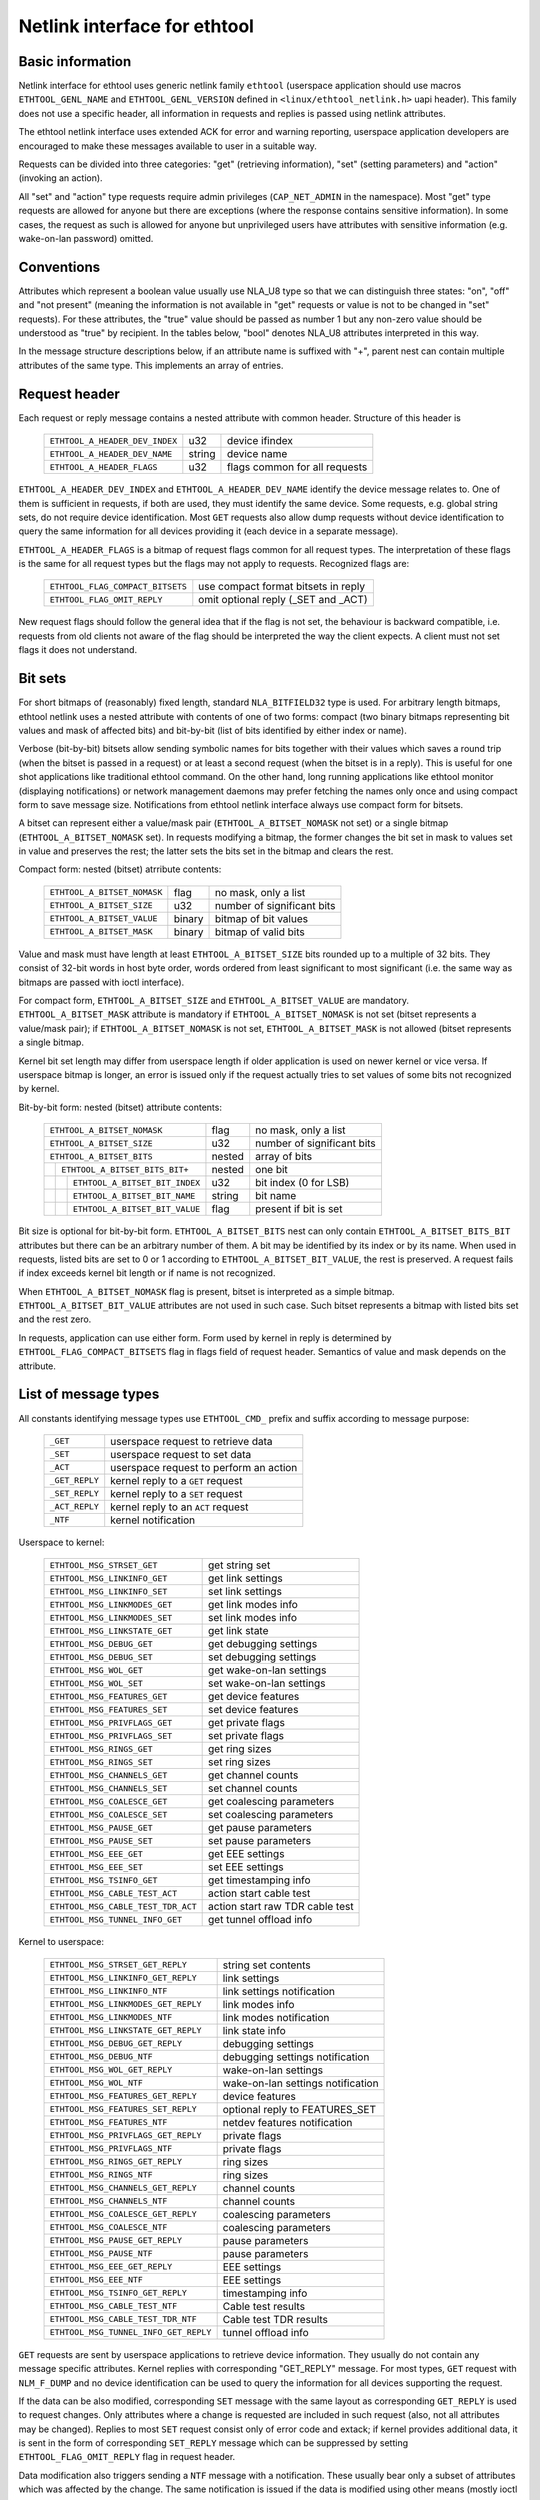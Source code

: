 =============================
Netlink interface for ethtool
=============================


Basic information
=================

Netlink interface for ethtool uses generic netlink family ``ethtool``
(userspace application should use macros ``ETHTOOL_GENL_NAME`` and
``ETHTOOL_GENL_VERSION`` defined in ``<linux/ethtool_netlink.h>`` uapi
header). This family does not use a specific header, all information in
requests and replies is passed using netlink attributes.

The ethtool netlink interface uses extended ACK for error and warning
reporting, userspace application developers are encouraged to make these
messages available to user in a suitable way.

Requests can be divided into three categories: "get" (retrieving information),
"set" (setting parameters) and "action" (invoking an action).

All "set" and "action" type requests require admin privileges
(``CAP_NET_ADMIN`` in the namespace). Most "get" type requests are allowed for
anyone but there are exceptions (where the response contains sensitive
information). In some cases, the request as such is allowed for anyone but
unprivileged users have attributes with sensitive information (e.g.
wake-on-lan password) omitted.


Conventions
===========

Attributes which represent a boolean value usually use NLA_U8 type so that we
can distinguish three states: "on", "off" and "not present" (meaning the
information is not available in "get" requests or value is not to be changed
in "set" requests). For these attributes, the "true" value should be passed as
number 1 but any non-zero value should be understood as "true" by recipient.
In the tables below, "bool" denotes NLA_U8 attributes interpreted in this way.

In the message structure descriptions below, if an attribute name is suffixed
with "+", parent nest can contain multiple attributes of the same type. This
implements an array of entries.


Request header
==============

Each request or reply message contains a nested attribute with common header.
Structure of this header is

  ==============================  ======  =============================
  ``ETHTOOL_A_HEADER_DEV_INDEX``  u32     device ifindex
  ``ETHTOOL_A_HEADER_DEV_NAME``   string  device name
  ``ETHTOOL_A_HEADER_FLAGS``      u32     flags common for all requests
  ==============================  ======  =============================

``ETHTOOL_A_HEADER_DEV_INDEX`` and ``ETHTOOL_A_HEADER_DEV_NAME`` identify the
device message relates to. One of them is sufficient in requests, if both are
used, they must identify the same device. Some requests, e.g. global string
sets, do not require device identification. Most ``GET`` requests also allow
dump requests without device identification to query the same information for
all devices providing it (each device in a separate message).

``ETHTOOL_A_HEADER_FLAGS`` is a bitmap of request flags common for all request
types. The interpretation of these flags is the same for all request types but
the flags may not apply to requests. Recognized flags are:

  =================================  ===================================
  ``ETHTOOL_FLAG_COMPACT_BITSETS``   use compact format bitsets in reply
  ``ETHTOOL_FLAG_OMIT_REPLY``        omit optional reply (_SET and _ACT)
  =================================  ===================================

New request flags should follow the general idea that if the flag is not set,
the behaviour is backward compatible, i.e. requests from old clients not aware
of the flag should be interpreted the way the client expects. A client must
not set flags it does not understand.


Bit sets
========

For short bitmaps of (reasonably) fixed length, standard ``NLA_BITFIELD32``
type is used. For arbitrary length bitmaps, ethtool netlink uses a nested
attribute with contents of one of two forms: compact (two binary bitmaps
representing bit values and mask of affected bits) and bit-by-bit (list of
bits identified by either index or name).

Verbose (bit-by-bit) bitsets allow sending symbolic names for bits together
with their values which saves a round trip (when the bitset is passed in a
request) or at least a second request (when the bitset is in a reply). This is
useful for one shot applications like traditional ethtool command. On the
other hand, long running applications like ethtool monitor (displaying
notifications) or network management daemons may prefer fetching the names
only once and using compact form to save message size. Notifications from
ethtool netlink interface always use compact form for bitsets.

A bitset can represent either a value/mask pair (``ETHTOOL_A_BITSET_NOMASK``
not set) or a single bitmap (``ETHTOOL_A_BITSET_NOMASK`` set). In requests
modifying a bitmap, the former changes the bit set in mask to values set in
value and preserves the rest; the latter sets the bits set in the bitmap and
clears the rest.

Compact form: nested (bitset) atrribute contents:

  ============================  ======  ============================
  ``ETHTOOL_A_BITSET_NOMASK``   flag    no mask, only a list
  ``ETHTOOL_A_BITSET_SIZE``     u32     number of significant bits
  ``ETHTOOL_A_BITSET_VALUE``    binary  bitmap of bit values
  ``ETHTOOL_A_BITSET_MASK``     binary  bitmap of valid bits
  ============================  ======  ============================

Value and mask must have length at least ``ETHTOOL_A_BITSET_SIZE`` bits
rounded up to a multiple of 32 bits. They consist of 32-bit words in host byte
order, words ordered from least significant to most significant (i.e. the same
way as bitmaps are passed with ioctl interface).

For compact form, ``ETHTOOL_A_BITSET_SIZE`` and ``ETHTOOL_A_BITSET_VALUE`` are
mandatory. ``ETHTOOL_A_BITSET_MASK`` attribute is mandatory if
``ETHTOOL_A_BITSET_NOMASK`` is not set (bitset represents a value/mask pair);
if ``ETHTOOL_A_BITSET_NOMASK`` is not set, ``ETHTOOL_A_BITSET_MASK`` is not
allowed (bitset represents a single bitmap.

Kernel bit set length may differ from userspace length if older application is
used on newer kernel or vice versa. If userspace bitmap is longer, an error is
issued only if the request actually tries to set values of some bits not
recognized by kernel.

Bit-by-bit form: nested (bitset) attribute contents:

 +------------------------------------+--------+-----------------------------+
 | ``ETHTOOL_A_BITSET_NOMASK``        | flag   | no mask, only a list        |
 +------------------------------------+--------+-----------------------------+
 | ``ETHTOOL_A_BITSET_SIZE``          | u32    | number of significant bits  |
 +------------------------------------+--------+-----------------------------+
 | ``ETHTOOL_A_BITSET_BITS``          | nested | array of bits               |
 +-+----------------------------------+--------+-----------------------------+
 | | ``ETHTOOL_A_BITSET_BITS_BIT+``   | nested | one bit                     |
 +-+-+--------------------------------+--------+-----------------------------+
 | | | ``ETHTOOL_A_BITSET_BIT_INDEX`` | u32    | bit index (0 for LSB)       |
 +-+-+--------------------------------+--------+-----------------------------+
 | | | ``ETHTOOL_A_BITSET_BIT_NAME``  | string | bit name                    |
 +-+-+--------------------------------+--------+-----------------------------+
 | | | ``ETHTOOL_A_BITSET_BIT_VALUE`` | flag   | present if bit is set       |
 +-+-+--------------------------------+--------+-----------------------------+

Bit size is optional for bit-by-bit form. ``ETHTOOL_A_BITSET_BITS`` nest can
only contain ``ETHTOOL_A_BITSET_BITS_BIT`` attributes but there can be an
arbitrary number of them.  A bit may be identified by its index or by its
name. When used in requests, listed bits are set to 0 or 1 according to
``ETHTOOL_A_BITSET_BIT_VALUE``, the rest is preserved. A request fails if
index exceeds kernel bit length or if name is not recognized.

When ``ETHTOOL_A_BITSET_NOMASK`` flag is present, bitset is interpreted as
a simple bitmap. ``ETHTOOL_A_BITSET_BIT_VALUE`` attributes are not used in
such case. Such bitset represents a bitmap with listed bits set and the rest
zero.

In requests, application can use either form. Form used by kernel in reply is
determined by ``ETHTOOL_FLAG_COMPACT_BITSETS`` flag in flags field of request
header. Semantics of value and mask depends on the attribute.


List of message types
=====================

All constants identifying message types use ``ETHTOOL_CMD_`` prefix and suffix
according to message purpose:

  ==============    ======================================
  ``_GET``          userspace request to retrieve data
  ``_SET``          userspace request to set data
  ``_ACT``          userspace request to perform an action
  ``_GET_REPLY``    kernel reply to a ``GET`` request
  ``_SET_REPLY``    kernel reply to a ``SET`` request
  ``_ACT_REPLY``    kernel reply to an ``ACT`` request
  ``_NTF``          kernel notification
  ==============    ======================================

Userspace to kernel:

  ===================================== ================================
  ``ETHTOOL_MSG_STRSET_GET``            get string set
  ``ETHTOOL_MSG_LINKINFO_GET``          get link settings
  ``ETHTOOL_MSG_LINKINFO_SET``          set link settings
  ``ETHTOOL_MSG_LINKMODES_GET``         get link modes info
  ``ETHTOOL_MSG_LINKMODES_SET``         set link modes info
  ``ETHTOOL_MSG_LINKSTATE_GET``         get link state
  ``ETHTOOL_MSG_DEBUG_GET``             get debugging settings
  ``ETHTOOL_MSG_DEBUG_SET``             set debugging settings
  ``ETHTOOL_MSG_WOL_GET``               get wake-on-lan settings
  ``ETHTOOL_MSG_WOL_SET``               set wake-on-lan settings
  ``ETHTOOL_MSG_FEATURES_GET``          get device features
  ``ETHTOOL_MSG_FEATURES_SET``          set device features
  ``ETHTOOL_MSG_PRIVFLAGS_GET``         get private flags
  ``ETHTOOL_MSG_PRIVFLAGS_SET``         set private flags
  ``ETHTOOL_MSG_RINGS_GET``             get ring sizes
  ``ETHTOOL_MSG_RINGS_SET``             set ring sizes
  ``ETHTOOL_MSG_CHANNELS_GET``          get channel counts
  ``ETHTOOL_MSG_CHANNELS_SET``          set channel counts
  ``ETHTOOL_MSG_COALESCE_GET``          get coalescing parameters
  ``ETHTOOL_MSG_COALESCE_SET``          set coalescing parameters
  ``ETHTOOL_MSG_PAUSE_GET``             get pause parameters
  ``ETHTOOL_MSG_PAUSE_SET``             set pause parameters
  ``ETHTOOL_MSG_EEE_GET``               get EEE settings
  ``ETHTOOL_MSG_EEE_SET``               set EEE settings
  ``ETHTOOL_MSG_TSINFO_GET``		get timestamping info
  ``ETHTOOL_MSG_CABLE_TEST_ACT``        action start cable test
  ``ETHTOOL_MSG_CABLE_TEST_TDR_ACT``    action start raw TDR cable test
  ``ETHTOOL_MSG_TUNNEL_INFO_GET``       get tunnel offload info
  ===================================== ================================

Kernel to userspace:

  ===================================== =================================
  ``ETHTOOL_MSG_STRSET_GET_REPLY``      string set contents
  ``ETHTOOL_MSG_LINKINFO_GET_REPLY``    link settings
  ``ETHTOOL_MSG_LINKINFO_NTF``          link settings notification
  ``ETHTOOL_MSG_LINKMODES_GET_REPLY``   link modes info
  ``ETHTOOL_MSG_LINKMODES_NTF``         link modes notification
  ``ETHTOOL_MSG_LINKSTATE_GET_REPLY``   link state info
  ``ETHTOOL_MSG_DEBUG_GET_REPLY``       debugging settings
  ``ETHTOOL_MSG_DEBUG_NTF``             debugging settings notification
  ``ETHTOOL_MSG_WOL_GET_REPLY``         wake-on-lan settings
  ``ETHTOOL_MSG_WOL_NTF``               wake-on-lan settings notification
  ``ETHTOOL_MSG_FEATURES_GET_REPLY``    device features
  ``ETHTOOL_MSG_FEATURES_SET_REPLY``    optional reply to FEATURES_SET
  ``ETHTOOL_MSG_FEATURES_NTF``          netdev features notification
  ``ETHTOOL_MSG_PRIVFLAGS_GET_REPLY``   private flags
  ``ETHTOOL_MSG_PRIVFLAGS_NTF``         private flags
  ``ETHTOOL_MSG_RINGS_GET_REPLY``       ring sizes
  ``ETHTOOL_MSG_RINGS_NTF``             ring sizes
  ``ETHTOOL_MSG_CHANNELS_GET_REPLY``    channel counts
  ``ETHTOOL_MSG_CHANNELS_NTF``          channel counts
  ``ETHTOOL_MSG_COALESCE_GET_REPLY``    coalescing parameters
  ``ETHTOOL_MSG_COALESCE_NTF``          coalescing parameters
  ``ETHTOOL_MSG_PAUSE_GET_REPLY``       pause parameters
  ``ETHTOOL_MSG_PAUSE_NTF``             pause parameters
  ``ETHTOOL_MSG_EEE_GET_REPLY``         EEE settings
  ``ETHTOOL_MSG_EEE_NTF``               EEE settings
  ``ETHTOOL_MSG_TSINFO_GET_REPLY``	timestamping info
  ``ETHTOOL_MSG_CABLE_TEST_NTF``        Cable test results
  ``ETHTOOL_MSG_CABLE_TEST_TDR_NTF``    Cable test TDR results
  ``ETHTOOL_MSG_TUNNEL_INFO_GET_REPLY`` tunnel offload info
  ===================================== =================================

``GET`` requests are sent by userspace applications to retrieve device
information. They usually do not contain any message specific attributes.
Kernel replies with corresponding "GET_REPLY" message. For most types, ``GET``
request with ``NLM_F_DUMP`` and no device identification can be used to query
the information for all devices supporting the request.

If the data can be also modified, corresponding ``SET`` message with the same
layout as corresponding ``GET_REPLY`` is used to request changes. Only
attributes where a change is requested are included in such request (also, not
all attributes may be changed). Replies to most ``SET`` request consist only
of error code and extack; if kernel provides additional data, it is sent in
the form of corresponding ``SET_REPLY`` message which can be suppressed by
setting ``ETHTOOL_FLAG_OMIT_REPLY`` flag in request header.

Data modification also triggers sending a ``NTF`` message with a notification.
These usually bear only a subset of attributes which was affected by the
change. The same notification is issued if the data is modified using other
means (mostly ioctl ethtool interface). Unlike notifications from ethtool
netlink code which are only sent if something actually changed, notifications
triggered by ioctl interface may be sent even if the request did not actually
change any data.

``ACT`` messages request kernel (driver) to perform a specific action. If some
information is reported by kernel (which can be suppressed by setting
``ETHTOOL_FLAG_OMIT_REPLY`` flag in request header), the reply takes form of
an ``ACT_REPLY`` message. Performing an action also triggers a notification
(``NTF`` message).

Later sections describe the format and semantics of these messages.


STRSET_GET
==========

Requests contents of a string set as provided by ioctl commands
``ETHTOOL_GSSET_INFO`` and ``ETHTOOL_GSTRINGS.`` String sets are not user
writeable so that the corresponding ``STRSET_SET`` message is only used in
kernel replies. There are two types of string sets: global (independent of
a device, e.g. device feature names) and device specific (e.g. device private
flags).

Request contents:

 +---------------------------------------+--------+------------------------+
 | ``ETHTOOL_A_STRSET_HEADER``           | nested | request header         |
 +---------------------------------------+--------+------------------------+
 | ``ETHTOOL_A_STRSET_STRINGSETS``       | nested | string set to request  |
 +-+-------------------------------------+--------+------------------------+
 | | ``ETHTOOL_A_STRINGSETS_STRINGSET+`` | nested | one string set         |
 +-+-+-----------------------------------+--------+------------------------+
 | | | ``ETHTOOL_A_STRINGSET_ID``        | u32    | set id                 |
 +-+-+-----------------------------------+--------+------------------------+

Kernel response contents:

 +---------------------------------------+--------+-----------------------+
 | ``ETHTOOL_A_STRSET_HEADER``           | nested | reply header          |
 +---------------------------------------+--------+-----------------------+
 | ``ETHTOOL_A_STRSET_STRINGSETS``       | nested | array of string sets  |
 +-+-------------------------------------+--------+-----------------------+
 | | ``ETHTOOL_A_STRINGSETS_STRINGSET+`` | nested | one string set        |
 +-+-+-----------------------------------+--------+-----------------------+
 | | | ``ETHTOOL_A_STRINGSET_ID``        | u32    | set id                |
 +-+-+-----------------------------------+--------+-----------------------+
 | | | ``ETHTOOL_A_STRINGSET_COUNT``     | u32    | number of strings     |
 +-+-+-----------------------------------+--------+-----------------------+
 | | | ``ETHTOOL_A_STRINGSET_STRINGS``   | nested | array of strings      |
 +-+-+-+---------------------------------+--------+-----------------------+
 | | | | ``ETHTOOL_A_STRINGS_STRING+``   | nested | one string            |
 +-+-+-+-+-------------------------------+--------+-----------------------+
 | | | | | ``ETHTOOL_A_STRING_INDEX``    | u32    | string index          |
 +-+-+-+-+-------------------------------+--------+-----------------------+
 | | | | | ``ETHTOOL_A_STRING_VALUE``    | string | string value          |
 +-+-+-+-+-------------------------------+--------+-----------------------+
 | ``ETHTOOL_A_STRSET_COUNTS_ONLY``      | flag   | return only counts    |
 +---------------------------------------+--------+-----------------------+

Device identification in request header is optional. Depending on its presence
a and ``NLM_F_DUMP`` flag, there are three type of ``STRSET_GET`` requests:

 - no ``NLM_F_DUMP,`` no device: get "global" stringsets
 - no ``NLM_F_DUMP``, with device: get string sets related to the device
 - ``NLM_F_DUMP``, no device: get device related string sets for all devices

If there is no ``ETHTOOL_A_STRSET_STRINGSETS`` array, all string sets of
requested type are returned, otherwise only those specified in the request.
Flag ``ETHTOOL_A_STRSET_COUNTS_ONLY`` tells kernel to only return string
counts of the sets, not the actual strings.


LINKINFO_GET
============

Requests link settings as provided by ``ETHTOOL_GLINKSETTINGS`` except for
link modes and autonegotiation related information. The request does not use
any attributes.

Request contents:

  ====================================  ======  ==========================
  ``ETHTOOL_A_LINKINFO_HEADER``         nested  request header
  ====================================  ======  ==========================

Kernel response contents:

  ====================================  ======  ==========================
  ``ETHTOOL_A_LINKINFO_HEADER``         nested  reply header
  ``ETHTOOL_A_LINKINFO_PORT``           u8      physical port
  ``ETHTOOL_A_LINKINFO_PHYADDR``        u8      phy MDIO address
  ``ETHTOOL_A_LINKINFO_TP_MDIX``        u8      MDI(-X) status
  ``ETHTOOL_A_LINKINFO_TP_MDIX_CTRL``   u8      MDI(-X) control
  ``ETHTOOL_A_LINKINFO_TRANSCEIVER``    u8      transceiver
  ====================================  ======  ==========================

Attributes and their values have the same meaning as matching members of the
corresponding ioctl structures.

``LINKINFO_GET`` allows dump requests (kernel returns reply message for all
devices supporting the request).


LINKINFO_SET
============

``LINKINFO_SET`` request allows setting some of the attributes reported by
``LINKINFO_GET``.

Request contents:

  ====================================  ======  ==========================
  ``ETHTOOL_A_LINKINFO_HEADER``         nested  request header
  ``ETHTOOL_A_LINKINFO_PORT``           u8      physical port
  ``ETHTOOL_A_LINKINFO_PHYADDR``        u8      phy MDIO address
  ``ETHTOOL_A_LINKINFO_TP_MDIX_CTRL``   u8      MDI(-X) control
  ====================================  ======  ==========================

MDI(-X) status and transceiver cannot be set, request with the corresponding
attributes is rejected.


LINKMODES_GET
=============

Requests link modes (supported, advertised and peer advertised) and related
information (autonegotiation status, link speed and duplex) as provided by
``ETHTOOL_GLINKSETTINGS``. The request does not use any attributes.

Request contents:

  ====================================  ======  ==========================
  ``ETHTOOL_A_LINKMODES_HEADER``        nested  request header
  ====================================  ======  ==========================

Kernel response contents:

  ==========================================  ======  ==========================
  ``ETHTOOL_A_LINKMODES_HEADER``              nested  reply header
  ``ETHTOOL_A_LINKMODES_AUTONEG``             u8      autonegotiation status
  ``ETHTOOL_A_LINKMODES_OURS``                bitset  advertised link modes
  ``ETHTOOL_A_LINKMODES_PEER``                bitset  partner link modes
  ``ETHTOOL_A_LINKMODES_SPEED``               u32     link speed (Mb/s)
  ``ETHTOOL_A_LINKMODES_DUPLEX``              u8      duplex mode
  ``ETHTOOL_A_LINKMODES_MASTER_SLAVE_CFG``    u8      Master/slave port mode
  ``ETHTOOL_A_LINKMODES_MASTER_SLAVE_STATE``  u8      Master/slave port state
  ==========================================  ======  ==========================

For ``ETHTOOL_A_LINKMODES_OURS``, value represents advertised modes and mask
represents supported modes. ``ETHTOOL_A_LINKMODES_PEER`` in the reply is a bit
list.

``LINKMODES_GET`` allows dump requests (kernel returns reply messages for all
devices supporting the request).


LINKMODES_SET
=============

Request contents:

  ==========================================  ======  ==========================
  ``ETHTOOL_A_LINKMODES_HEADER``              nested  request header
  ``ETHTOOL_A_LINKMODES_AUTONEG``             u8      autonegotiation status
  ``ETHTOOL_A_LINKMODES_OURS``                bitset  advertised link modes
  ``ETHTOOL_A_LINKMODES_PEER``                bitset  partner link modes
  ``ETHTOOL_A_LINKMODES_SPEED``               u32     link speed (Mb/s)
  ``ETHTOOL_A_LINKMODES_DUPLEX``              u8      duplex mode
  ``ETHTOOL_A_LINKMODES_MASTER_SLAVE_CFG``    u8      Master/slave port mode
  ==========================================  ======  ==========================

``ETHTOOL_A_LINKMODES_OURS`` bit set allows setting advertised link modes. If
autonegotiation is on (either set now or kept from before), advertised modes
are not changed (no ``ETHTOOL_A_LINKMODES_OURS`` attribute) and at least one
of speed and duplex is specified, kernel adjusts advertised modes to all
supported modes matching speed, duplex or both (whatever is specified). This
autoselection is done on ethtool side with ioctl interface, netlink interface
is supposed to allow requesting changes without knowing what exactly kernel
supports.


LINKSTATE_GET
=============

Requests link state information. Link up/down flag (as provided by
``ETHTOOL_GLINK`` ioctl command) is provided. Optionally, extended state might
be provided as well. In general, extended state describes reasons for why a port
is down, or why it operates in some non-obvious mode. This request does not have
any attributes.

Request contents:

  ====================================  ======  ==========================
  ``ETHTOOL_A_LINKSTATE_HEADER``        nested  request header
  ====================================  ======  ==========================

Kernel response contents:

  ====================================  ======  ============================
  ``ETHTOOL_A_LINKSTATE_HEADER``        nested  reply header
  ``ETHTOOL_A_LINKSTATE_LINK``          bool    link state (up/down)
  ``ETHTOOL_A_LINKSTATE_SQI``           u32     Current Signal Quality Index
  ``ETHTOOL_A_LINKSTATE_SQI_MAX``       u32     Max support SQI value
  ``ETHTOOL_A_LINKSTATE_EXT_STATE``     u8      link extended state
  ``ETHTOOL_A_LINKSTATE_EXT_SUBSTATE``  u8      link extended substate
  ====================================  ======  ============================

For most NIC drivers, the value of ``ETHTOOL_A_LINKSTATE_LINK`` returns
carrier flag provided by ``netif_carrier_ok()`` but there are drivers which
define their own handler.

``ETHTOOL_A_LINKSTATE_EXT_STATE`` and ``ETHTOOL_A_LINKSTATE_EXT_SUBSTATE`` are
optional values. ethtool core can provide either both
``ETHTOOL_A_LINKSTATE_EXT_STATE`` and ``ETHTOOL_A_LINKSTATE_EXT_SUBSTATE``,
or only ``ETHTOOL_A_LINKSTATE_EXT_STATE``, or none of them.

``LINKSTATE_GET`` allows dump requests (kernel returns reply messages for all
devices supporting the request).


Link extended states:

  ================================================      ============================================
  ``ETHTOOL_LINK_EXT_STATE_AUTONEG``                    States relating to the autonegotiation or
                                                        issues therein

  ``ETHTOOL_LINK_EXT_STATE_LINK_TRAINING_FAILURE``      Failure during link training

  ``ETHTOOL_LINK_EXT_STATE_LINK_LOGICAL_MISMATCH``      Logical mismatch in physical coding sublayer
                                                        or forward error correction sublayer

  ``ETHTOOL_LINK_EXT_STATE_BAD_SIGNAL_INTEGRITY``       Signal integrity issues

  ``ETHTOOL_LINK_EXT_STATE_NO_CABLE``                   No cable connected

  ``ETHTOOL_LINK_EXT_STATE_CABLE_ISSUE``                Failure is related to cable,
                                                        e.g., unsupported cable

  ``ETHTOOL_LINK_EXT_STATE_EEPROM_ISSUE``               Failure is related to EEPROM, e.g., failure
                                                        during reading or parsing the data

  ``ETHTOOL_LINK_EXT_STATE_CALIBRATION_FAILURE``        Failure during calibration algorithm

  ``ETHTOOL_LINK_EXT_STATE_POWER_BUDGET_EXCEEDED``      The hardware is not able to provide the
                                                        power required from cable or module

  ``ETHTOOL_LINK_EXT_STATE_OVERHEAT``                   The module is overheated
  =================================================     ============================================

Link extended substates:

  Autoneg substates:

  ==============================================================    ================================
  ``ETHTOOL_LINK_EXT_SUBSTATE_AN_NO_PARTNER_DETECTED``              Peer side is down

  ``ETHTOOL_LINK_EXT_SUBSTATE_AN_ACK_NOT_RECEIVED``                 Ack not received from peer side

  ``ETHTOOL_LINK_EXT_SUBSTATE_AN_NEXT_PAGE_EXCHANGE_FAILED``        Next page exchange failed

  ``ETHTOOL_LINK_EXT_SUBSTATE_AN_NO_PARTNER_DETECTED_FORCE_MODE``   Peer side is down during force
                                                                    mode or there is no agreement of
                                                                    speed

  ``ETHTOOL_LINK_EXT_SUBSTATE_AN_FEC_MISMATCH_DURING_OVERRIDE``     Forward error correction modes
                                                                    in both sides are mismatched

  ``ETHTOOL_LINK_EXT_SUBSTATE_AN_NO_HCD``                           No Highest Common Denominator
  ==============================================================    ================================

  Link training substates:

  ==========================================================================    ====================
  ``ETHTOOL_LINK_EXT_SUBSTATE_LT_KR_FRAME_LOCK_NOT_ACQUIRED``                    Frames were not
                                                                                 recognized, the
                                                                                 lock failed

  ``ETHTOOL_LINK_EXT_SUBSTATE_LT_KR_LINK_INHIBIT_TIMEOUT``                       The lock did not
                                                                                 occur before
                                                                                 timeout

  ``ETHTOOL_LINK_EXT_SUBSTATE_LT_KR_LINK_PARTNER_DID_NOT_SET_RECEIVER_READY``    Peer side did not
                                                                                 send ready signal
                                                                                 after training
                                                                                 process

  ``ETHTOOL_LINK_EXT_SUBSTATE_LT_REMOTE_FAULT``                                  Remote side is not
                                                                                 ready yet
  ==========================================================================    ====================

  Link logical mismatch substates:

  ===============================================================    ===============================
  ``ETHTOOL_LINK_EXT_SUBSTATE_LLM_PCS_DID_NOT_ACQUIRE_BLOCK_LOCK``   Physical coding sublayer was
                                                                     not locked in first phase -
                                                                     block lock

  ``ETHTOOL_LINK_EXT_SUBSTATE_LLM_PCS_DID_NOT_ACQUIRE_AM_LOCK``      Physical coding sublayer was
                                                                     not locked in second phase -
                                                                     alignment markers lock

  ``ETHTOOL_LINK_EXT_SUBSTATE_LLM_PCS_DID_NOT_GET_ALIGN_STATUS``     Physical coding sublayer did
                                                                     not get align status

  ``ETHTOOL_LINK_EXT_SUBSTATE_LLM_FC_FEC_IS_NOT_LOCKED``             FC forward error correction is
                                                                     not locked

  ``ETHTOOL_LINK_EXT_SUBSTATE_LLM_RS_FEC_IS_NOT_LOCKED``             RS forward error correction is
                                                                     not locked
  ===============================================================    ===============================

  Bad signal integrity substates:

  =================================================================    =============================
  ``ETHTOOL_LINK_EXT_SUBSTATE_BSI_LARGE_NUMBER_OF_PHYSICAL_ERRORS``    Large number of physical
                                                                       errors

  ``ETHTOOL_LINK_EXT_SUBSTATE_BSI_UNSUPPORTED_RATE``                   The system attempted to
                                                                       operate the cable at a rate
                                                                       that is not formally
                                                                       supported, which led to
                                                                       signal integrity issues
  =================================================================    =============================

  Cable issue substates:

  ==================================================    ============================================
  ``ETHTOOL_LINK_EXT_SUBSTATE_CI_UNSUPPORTED_CABLE``    Unsupported cable

  ``ETHTOOL_LINK_EXT_SUBSTATE_CI_CABLE_TEST_FAILURE``   Cable test failure
  ==================================================    ============================================

DEBUG_GET
=========

Requests debugging settings of a device. At the moment, only message mask is
provided.

Request contents:

  ====================================  ======  ==========================
  ``ETHTOOL_A_DEBUG_HEADER``            nested  request header
  ====================================  ======  ==========================

Kernel response contents:

  ====================================  ======  ==========================
  ``ETHTOOL_A_DEBUG_HEADER``            nested  reply header
  ``ETHTOOL_A_DEBUG_MSGMASK``           bitset  message mask
  ====================================  ======  ==========================

The message mask (``ETHTOOL_A_DEBUG_MSGMASK``) is equal to message level as
provided by ``ETHTOOL_GMSGLVL`` and set by ``ETHTOOL_SMSGLVL`` in ioctl
interface. While it is called message level there for historical reasons, most
drivers and almost all newer drivers use it as a mask of enabled message
classes (represented by ``NETIF_MSG_*`` constants); therefore netlink
interface follows its actual use in practice.

``DEBUG_GET`` allows dump requests (kernel returns reply messages for all
devices supporting the request).


DEBUG_SET
=========

Set or update debugging settings of a device. At the moment, only message mask
is supported.

Request contents:

  ====================================  ======  ==========================
  ``ETHTOOL_A_DEBUG_HEADER``            nested  request header
  ``ETHTOOL_A_DEBUG_MSGMASK``           bitset  message mask
  ====================================  ======  ==========================

``ETHTOOL_A_DEBUG_MSGMASK`` bit set allows setting or modifying mask of
enabled debugging message types for the device.


WOL_GET
=======

Query device wake-on-lan settings. Unlike most "GET" type requests,
``ETHTOOL_MSG_WOL_GET`` requires (netns) ``CAP_NET_ADMIN`` privileges as it
(potentially) provides SecureOn(tm) password which is confidential.

Request contents:

  ====================================  ======  ==========================
  ``ETHTOOL_A_WOL_HEADER``              nested  request header
  ====================================  ======  ==========================

Kernel response contents:

  ====================================  ======  ==========================
  ``ETHTOOL_A_WOL_HEADER``              nested  reply header
  ``ETHTOOL_A_WOL_MODES``               bitset  mask of enabled WoL modes
  ``ETHTOOL_A_WOL_SOPASS``              binary  SecureOn(tm) password
  ====================================  ======  ==========================

In reply, ``ETHTOOL_A_WOL_MODES`` mask consists of modes supported by the
device, value of modes which are enabled. ``ETHTOOL_A_WOL_SOPASS`` is only
included in reply if ``WAKE_MAGICSECURE`` mode is supported.


WOL_SET
=======

Set or update wake-on-lan settings.

Request contents:

  ====================================  ======  ==========================
  ``ETHTOOL_A_WOL_HEADER``              nested  request header
  ``ETHTOOL_A_WOL_MODES``               bitset  enabled WoL modes
  ``ETHTOOL_A_WOL_SOPASS``              binary  SecureOn(tm) password
  ====================================  ======  ==========================

``ETHTOOL_A_WOL_SOPASS`` is only allowed for devices supporting
``WAKE_MAGICSECURE`` mode.


FEATURES_GET
============

Gets netdev features like ``ETHTOOL_GFEATURES`` ioctl request.

Request contents:

  ====================================  ======  ==========================
  ``ETHTOOL_A_FEATURES_HEADER``         nested  request header
  ====================================  ======  ==========================

Kernel response contents:

  ====================================  ======  ==========================
  ``ETHTOOL_A_FEATURES_HEADER``         nested  reply header
  ``ETHTOOL_A_FEATURES_HW``             bitset  dev->hw_features
  ``ETHTOOL_A_FEATURES_WANTED``         bitset  dev->wanted_features
  ``ETHTOOL_A_FEATURES_ACTIVE``         bitset  dev->features
  ``ETHTOOL_A_FEATURES_NOCHANGE``       bitset  NETIF_F_NEVER_CHANGE
  ====================================  ======  ==========================

Bitmaps in kernel response have the same meaning as bitmaps used in ioctl
interference but attribute names are different (they are based on
corresponding members of struct net_device). Legacy "flags" are not provided,
if userspace needs them (most likely only ethtool for backward compatibility),
it can calculate their values from related feature bits itself.
ETHA_FEATURES_HW uses mask consisting of all features recognized by kernel (to
provide all names when using verbose bitmap format), the other three use no
mask (simple bit lists).


FEATURES_SET
============

Request to set netdev features like ``ETHTOOL_SFEATURES`` ioctl request.

Request contents:

  ====================================  ======  ==========================
  ``ETHTOOL_A_FEATURES_HEADER``         nested  request header
  ``ETHTOOL_A_FEATURES_WANTED``         bitset  requested features
  ====================================  ======  ==========================

Kernel response contents:

  ====================================  ======  ==========================
  ``ETHTOOL_A_FEATURES_HEADER``         nested  reply header
  ``ETHTOOL_A_FEATURES_WANTED``         bitset  diff wanted vs. result
  ``ETHTOOL_A_FEATURES_ACTIVE``         bitset  diff old vs. new active
  ====================================  ======  ==========================

Request constains only one bitset which can be either value/mask pair (request
to change specific feature bits and leave the rest) or only a value (request
to set all features to specified set).

As request is subject to netdev_change_features() sanity checks, optional
kernel reply (can be suppressed by ``ETHTOOL_FLAG_OMIT_REPLY`` flag in request
header) informs client about the actual result. ``ETHTOOL_A_FEATURES_WANTED``
reports the difference between client request and actual result: mask consists
of bits which differ between requested features and result (dev->features
after the operation), value consists of values of these bits in the request
(i.e. negated values from resulting features). ``ETHTOOL_A_FEATURES_ACTIVE``
reports the difference between old and new dev->features: mask consists of
bits which have changed, values are their values in new dev->features (after
the operation).

``ETHTOOL_MSG_FEATURES_NTF`` notification is sent not only if device features
are modified using ``ETHTOOL_MSG_FEATURES_SET`` request or on of ethtool ioctl
request but also each time features are modified with netdev_update_features()
or netdev_change_features().


PRIVFLAGS_GET
=============

Gets private flags like ``ETHTOOL_GPFLAGS`` ioctl request.

Request contents:

  ====================================  ======  ==========================
  ``ETHTOOL_A_PRIVFLAGS_HEADER``        nested  request header
  ====================================  ======  ==========================

Kernel response contents:

  ====================================  ======  ==========================
  ``ETHTOOL_A_PRIVFLAGS_HEADER``        nested  reply header
  ``ETHTOOL_A_PRIVFLAGS_FLAGS``         bitset  private flags
  ====================================  ======  ==========================

``ETHTOOL_A_PRIVFLAGS_FLAGS`` is a bitset with values of device private flags.
These flags are defined by driver, their number and names (and also meaning)
are device dependent. For compact bitset format, names can be retrieved as
``ETH_SS_PRIV_FLAGS`` string set. If verbose bitset format is requested,
response uses all private flags supported by the device as mask so that client
gets the full information without having to fetch the string set with names.


PRIVFLAGS_SET
=============

Sets or modifies values of device private flags like ``ETHTOOL_SPFLAGS``
ioctl request.

Request contents:

  ====================================  ======  ==========================
  ``ETHTOOL_A_PRIVFLAGS_HEADER``        nested  request header
  ``ETHTOOL_A_PRIVFLAGS_FLAGS``         bitset  private flags
  ====================================  ======  ==========================

``ETHTOOL_A_PRIVFLAGS_FLAGS`` can either set the whole set of private flags or
modify only values of some of them.


RINGS_GET
=========

Gets ring sizes like ``ETHTOOL_GRINGPARAM`` ioctl request.

Request contents:

  ====================================  ======  ==========================
  ``ETHTOOL_A_RINGS_HEADER``            nested  request header
  ====================================  ======  ==========================

Kernel response contents:

  ====================================  ======  ==========================
  ``ETHTOOL_A_RINGS_HEADER``            nested  reply header
  ``ETHTOOL_A_RINGS_RX_MAX``            u32     max size of RX ring
  ``ETHTOOL_A_RINGS_RX_MINI_MAX``       u32     max size of RX mini ring
  ``ETHTOOL_A_RINGS_RX_JUMBO_MAX``      u32     max size of RX jumbo ring
  ``ETHTOOL_A_RINGS_TX_MAX``            u32     max size of TX ring
  ``ETHTOOL_A_RINGS_RX``                u32     size of RX ring
  ``ETHTOOL_A_RINGS_RX_MINI``           u32     size of RX mini ring
  ``ETHTOOL_A_RINGS_RX_JUMBO``          u32     size of RX jumbo ring
  ``ETHTOOL_A_RINGS_TX``                u32     size of TX ring
  ====================================  ======  ==========================


RINGS_SET
=========

Sets ring sizes like ``ETHTOOL_SRINGPARAM`` ioctl request.

Request contents:

  ====================================  ======  ==========================
  ``ETHTOOL_A_RINGS_HEADER``            nested  reply header
  ``ETHTOOL_A_RINGS_RX``                u32     size of RX ring
  ``ETHTOOL_A_RINGS_RX_MINI``           u32     size of RX mini ring
  ``ETHTOOL_A_RINGS_RX_JUMBO``          u32     size of RX jumbo ring
  ``ETHTOOL_A_RINGS_TX``                u32     size of TX ring
  ====================================  ======  ==========================

Kernel checks that requested ring sizes do not exceed limits reported by
driver. Driver may impose additional constraints and may not suspport all
attributes.


CHANNELS_GET
============

Gets channel counts like ``ETHTOOL_GCHANNELS`` ioctl request.

Request contents:

  ====================================  ======  ==========================
  ``ETHTOOL_A_CHANNELS_HEADER``         nested  request header
  ====================================  ======  ==========================

Kernel response contents:

  =====================================  ======  ==========================
  ``ETHTOOL_A_CHANNELS_HEADER``          nested  reply header
  ``ETHTOOL_A_CHANNELS_RX_MAX``          u32     max receive channels
  ``ETHTOOL_A_CHANNELS_TX_MAX``          u32     max transmit channels
  ``ETHTOOL_A_CHANNELS_OTHER_MAX``       u32     max other channels
  ``ETHTOOL_A_CHANNELS_COMBINED_MAX``    u32     max combined channels
  ``ETHTOOL_A_CHANNELS_RX_COUNT``        u32     receive channel count
  ``ETHTOOL_A_CHANNELS_TX_COUNT``        u32     transmit channel count
  ``ETHTOOL_A_CHANNELS_OTHER_COUNT``     u32     other channel count
  ``ETHTOOL_A_CHANNELS_COMBINED_COUNT``  u32     combined channel count
  =====================================  ======  ==========================


CHANNELS_SET
============

Sets channel counts like ``ETHTOOL_SCHANNELS`` ioctl request.

Request contents:

  =====================================  ======  ==========================
  ``ETHTOOL_A_CHANNELS_HEADER``          nested  request header
  ``ETHTOOL_A_CHANNELS_RX_COUNT``        u32     receive channel count
  ``ETHTOOL_A_CHANNELS_TX_COUNT``        u32     transmit channel count
  ``ETHTOOL_A_CHANNELS_OTHER_COUNT``     u32     other channel count
  ``ETHTOOL_A_CHANNELS_COMBINED_COUNT``  u32     combined channel count
  =====================================  ======  ==========================

Kernel checks that requested channel counts do not exceed limits reported by
driver. Driver may impose additional constraints and may not suspport all
attributes.


COALESCE_GET
============

Gets coalescing parameters like ``ETHTOOL_GCOALESCE`` ioctl request.

Request contents:

  ====================================  ======  ==========================
  ``ETHTOOL_A_COALESCE_HEADER``         nested  request header
  ====================================  ======  ==========================

Kernel response contents:

  ===========================================  ======  =======================
  ``ETHTOOL_A_COALESCE_HEADER``                nested  reply header
  ``ETHTOOL_A_COALESCE_RX_USECS``              u32     delay (us), normal Rx
  ``ETHTOOL_A_COALESCE_RX_MAX_FRAMES``         u32     max packets, normal Rx
  ``ETHTOOL_A_COALESCE_RX_USECS_IRQ``          u32     delay (us), Rx in IRQ
  ``ETHTOOL_A_COALESCE_RX_MAX_FRAMES_IRQ``     u32     max packets, Rx in IRQ
  ``ETHTOOL_A_COALESCE_TX_USECS``              u32     delay (us), normal Tx
  ``ETHTOOL_A_COALESCE_TX_MAX_FRAMES``         u32     max packets, normal Tx
  ``ETHTOOL_A_COALESCE_TX_USECS_IRQ``          u32     delay (us), Tx in IRQ
  ``ETHTOOL_A_COALESCE_TX_MAX_FRAMES_IRQ``     u32     IRQ packets, Tx in IRQ
  ``ETHTOOL_A_COALESCE_STATS_BLOCK_USECS``     u32     delay of stats update
  ``ETHTOOL_A_COALESCE_USE_ADAPTIVE_RX``       bool    adaptive Rx coalesce
  ``ETHTOOL_A_COALESCE_USE_ADAPTIVE_TX``       bool    adaptive Tx coalesce
  ``ETHTOOL_A_COALESCE_PKT_RATE_LOW``          u32     threshold for low rate
  ``ETHTOOL_A_COALESCE_RX_USECS_LOW``          u32     delay (us), low Rx
  ``ETHTOOL_A_COALESCE_RX_MAX_FRAMES_LOW``     u32     max packets, low Rx
  ``ETHTOOL_A_COALESCE_TX_USECS_LOW``          u32     delay (us), low Tx
  ``ETHTOOL_A_COALESCE_TX_MAX_FRAMES_LOW``     u32     max packets, low Tx
  ``ETHTOOL_A_COALESCE_PKT_RATE_HIGH``         u32     threshold for high rate
  ``ETHTOOL_A_COALESCE_RX_USECS_HIGH``         u32     delay (us), high Rx
  ``ETHTOOL_A_COALESCE_RX_MAX_FRAMES_HIGH``    u32     max packets, high Rx
  ``ETHTOOL_A_COALESCE_TX_USECS_HIGH``         u32     delay (us), high Tx
  ``ETHTOOL_A_COALESCE_TX_MAX_FRAMES_HIGH``    u32     max packets, high Tx
  ``ETHTOOL_A_COALESCE_RATE_SAMPLE_INTERVAL``  u32     rate sampling interval
  ===========================================  ======  =======================

Attributes are only included in reply if their value is not zero or the
corresponding bit in ``ethtool_ops::supported_coalesce_params`` is set (i.e.
they are declared as supported by driver).


COALESCE_SET
============

Sets coalescing parameters like ``ETHTOOL_SCOALESCE`` ioctl request.

Request contents:

  ===========================================  ======  =======================
  ``ETHTOOL_A_COALESCE_HEADER``                nested  request header
  ``ETHTOOL_A_COALESCE_RX_USECS``              u32     delay (us), normal Rx
  ``ETHTOOL_A_COALESCE_RX_MAX_FRAMES``         u32     max packets, normal Rx
  ``ETHTOOL_A_COALESCE_RX_USECS_IRQ``          u32     delay (us), Rx in IRQ
  ``ETHTOOL_A_COALESCE_RX_MAX_FRAMES_IRQ``     u32     max packets, Rx in IRQ
  ``ETHTOOL_A_COALESCE_TX_USECS``              u32     delay (us), normal Tx
  ``ETHTOOL_A_COALESCE_TX_MAX_FRAMES``         u32     max packets, normal Tx
  ``ETHTOOL_A_COALESCE_TX_USECS_IRQ``          u32     delay (us), Tx in IRQ
  ``ETHTOOL_A_COALESCE_TX_MAX_FRAMES_IRQ``     u32     IRQ packets, Tx in IRQ
  ``ETHTOOL_A_COALESCE_STATS_BLOCK_USECS``     u32     delay of stats update
  ``ETHTOOL_A_COALESCE_USE_ADAPTIVE_RX``       bool    adaptive Rx coalesce
  ``ETHTOOL_A_COALESCE_USE_ADAPTIVE_TX``       bool    adaptive Tx coalesce
  ``ETHTOOL_A_COALESCE_PKT_RATE_LOW``          u32     threshold for low rate
  ``ETHTOOL_A_COALESCE_RX_USECS_LOW``          u32     delay (us), low Rx
  ``ETHTOOL_A_COALESCE_RX_MAX_FRAMES_LOW``     u32     max packets, low Rx
  ``ETHTOOL_A_COALESCE_TX_USECS_LOW``          u32     delay (us), low Tx
  ``ETHTOOL_A_COALESCE_TX_MAX_FRAMES_LOW``     u32     max packets, low Tx
  ``ETHTOOL_A_COALESCE_PKT_RATE_HIGH``         u32     threshold for high rate
  ``ETHTOOL_A_COALESCE_RX_USECS_HIGH``         u32     delay (us), high Rx
  ``ETHTOOL_A_COALESCE_RX_MAX_FRAMES_HIGH``    u32     max packets, high Rx
  ``ETHTOOL_A_COALESCE_TX_USECS_HIGH``         u32     delay (us), high Tx
  ``ETHTOOL_A_COALESCE_TX_MAX_FRAMES_HIGH``    u32     max packets, high Tx
  ``ETHTOOL_A_COALESCE_RATE_SAMPLE_INTERVAL``  u32     rate sampling interval
  ===========================================  ======  =======================

Request is rejected if it attributes declared as unsupported by driver (i.e.
such that the corresponding bit in ``ethtool_ops::supported_coalesce_params``
is not set), regardless of their values. Driver may impose additional
constraints on coalescing parameters and their values.


PAUSE_GET
============

Gets channel counts like ``ETHTOOL_GPAUSE`` ioctl request.

Request contents:

  =====================================  ======  ==========================
  ``ETHTOOL_A_PAUSE_HEADER``             nested  request header
  =====================================  ======  ==========================

Kernel response contents:

  =====================================  ======  ==========================
  ``ETHTOOL_A_PAUSE_HEADER``             nested  request header
  ``ETHTOOL_A_PAUSE_AUTONEG``            bool    pause autonegotiation
  ``ETHTOOL_A_PAUSE_RX``                 bool    receive pause frames
  ``ETHTOOL_A_PAUSE_TX``                 bool    transmit pause frames
  =====================================  ======  ==========================


PAUSE_SET
============

Sets pause parameters like ``ETHTOOL_GPAUSEPARAM`` ioctl request.

Request contents:

  =====================================  ======  ==========================
  ``ETHTOOL_A_PAUSE_HEADER``             nested  request header
  ``ETHTOOL_A_PAUSE_AUTONEG``            bool    pause autonegotiation
  ``ETHTOOL_A_PAUSE_RX``                 bool    receive pause frames
  ``ETHTOOL_A_PAUSE_TX``                 bool    transmit pause frames
  =====================================  ======  ==========================


EEE_GET
=======

Gets channel counts like ``ETHTOOL_GEEE`` ioctl request.

Request contents:

  =====================================  ======  ==========================
  ``ETHTOOL_A_EEE_HEADER``               nested  request header
  =====================================  ======  ==========================

Kernel response contents:

  =====================================  ======  ==========================
  ``ETHTOOL_A_EEE_HEADER``               nested  request header
  ``ETHTOOL_A_EEE_MODES_OURS``           bool    supported/advertised modes
  ``ETHTOOL_A_EEE_MODES_PEER``           bool    peer advertised link modes
  ``ETHTOOL_A_EEE_ACTIVE``               bool    EEE is actively used
  ``ETHTOOL_A_EEE_ENABLED``              bool    EEE is enabled
  ``ETHTOOL_A_EEE_TX_LPI_ENABLED``       bool    Tx lpi enabled
  ``ETHTOOL_A_EEE_TX_LPI_TIMER``         u32     Tx lpi timeout (in us)
  =====================================  ======  ==========================

In ``ETHTOOL_A_EEE_MODES_OURS``, mask consists of link modes for which EEE is
enabled, value of link modes for which EEE is advertised. Link modes for which
peer advertises EEE are listed in ``ETHTOOL_A_EEE_MODES_PEER`` (no mask). The
netlink interface allows reporting EEE status for all link modes but only
first 32 are provided by the ``ethtool_ops`` callback.


EEE_SET
=======

Sets pause parameters like ``ETHTOOL_GEEEPARAM`` ioctl request.

Request contents:

  =====================================  ======  ==========================
  ``ETHTOOL_A_EEE_HEADER``               nested  request header
  ``ETHTOOL_A_EEE_MODES_OURS``           bool    advertised modes
  ``ETHTOOL_A_EEE_ENABLED``              bool    EEE is enabled
  ``ETHTOOL_A_EEE_TX_LPI_ENABLED``       bool    Tx lpi enabled
  ``ETHTOOL_A_EEE_TX_LPI_TIMER``         u32     Tx lpi timeout (in us)
  =====================================  ======  ==========================

``ETHTOOL_A_EEE_MODES_OURS`` is used to either list link modes to advertise
EEE for (if there is no mask) or specify changes to the list (if there is
a mask). The netlink interface allows reporting EEE status for all link modes
but only first 32 can be set at the moment as that is what the ``ethtool_ops``
callback supports.


TSINFO_GET
==========

Gets timestamping information like ``ETHTOOL_GET_TS_INFO`` ioctl request.

Request contents:

  =====================================  ======  ==========================
  ``ETHTOOL_A_TSINFO_HEADER``            nested  request header
  =====================================  ======  ==========================

Kernel response contents:

  =====================================  ======  ==========================
  ``ETHTOOL_A_TSINFO_HEADER``            nested  request header
  ``ETHTOOL_A_TSINFO_TIMESTAMPING``      bitset  SO_TIMESTAMPING flags
  ``ETHTOOL_A_TSINFO_TX_TYPES``          bitset  supported Tx types
  ``ETHTOOL_A_TSINFO_RX_FILTERS``        bitset  supported Rx filters
  ``ETHTOOL_A_TSINFO_PHC_INDEX``         u32     PTP hw clock index
  =====================================  ======  ==========================

``ETHTOOL_A_TSINFO_PHC_INDEX`` is absent if there is no associated PHC (there
is no special value for this case). The bitset attributes are omitted if they
would be empty (no bit set).

CABLE_TEST
==========

Start a cable test.

Request contents:

  ====================================  ======  ==========================
  ``ETHTOOL_A_CABLE_TEST_HEADER``       nested  request header
  ====================================  ======  ==========================

Notification contents:

An Ethernet cable typically contains 1, 2 or 4 pairs. The length of
the pair can only be measured when there is a fault in the pair and
hence a reflection. Information about the fault may not be available,
depending on the specific hardware. Hence the contents of the notify
message are mostly optional. The attributes can be repeated an
arbitrary number of times, in an arbitrary order, for an arbitrary
number of pairs.

The example shows the notification sent when the test is completed for
a T2 cable, i.e. two pairs. One pair is OK and hence has no length
information. The second pair has a fault and does have length
information.

 +---------------------------------------------+--------+---------------------+
 | ``ETHTOOL_A_CABLE_TEST_HEADER``             | nested | reply header        |
 +---------------------------------------------+--------+---------------------+
 | ``ETHTOOL_A_CABLE_TEST_STATUS``             | u8     | completed           |
 +---------------------------------------------+--------+---------------------+
 | ``ETHTOOL_A_CABLE_TEST_NTF_NEST``           | nested | all the results     |
 +-+-------------------------------------------+--------+---------------------+
 | | ``ETHTOOL_A_CABLE_NEST_RESULT``           | nested | cable test result   |
 +-+-+-----------------------------------------+--------+---------------------+
 | | | ``ETHTOOL_A_CABLE_RESULTS_PAIR``        | u8     | pair number         |
 +-+-+-----------------------------------------+--------+---------------------+
 | | | ``ETHTOOL_A_CABLE_RESULTS_CODE``        | u8     | result code         |
 +-+-+-----------------------------------------+--------+---------------------+
 | | ``ETHTOOL_A_CABLE_NEST_RESULT``           | nested | cable test results  |
 +-+-+-----------------------------------------+--------+---------------------+
 | | | ``ETHTOOL_A_CABLE_RESULTS_PAIR``        | u8     | pair number         |
 +-+-+-----------------------------------------+--------+---------------------+
 | | | ``ETHTOOL_A_CABLE_RESULTS_CODE``        | u8     | result code         |
 +-+-+-----------------------------------------+--------+---------------------+
 | | ``ETHTOOL_A_CABLE_NEST_FAULT_LENGTH``     | nested | cable length        |
 +-+-+-----------------------------------------+--------+---------------------+
 | | | ``ETHTOOL_A_CABLE_FAULT_LENGTH_PAIR``   | u8     | pair number         |
 +-+-+-----------------------------------------+--------+---------------------+
 | | | ``ETHTOOL_A_CABLE_FAULT_LENGTH_CM``     | u32    | length in cm        |
 +-+-+-----------------------------------------+--------+---------------------+

CABLE_TEST TDR
==============

Start a cable test and report raw TDR data

Request contents:

 +--------------------------------------------+--------+-----------------------+
 | ``ETHTOOL_A_CABLE_TEST_TDR_HEADER``        | nested | reply header          |
 +--------------------------------------------+--------+-----------------------+
 | ``ETHTOOL_A_CABLE_TEST_TDR_CFG``           | nested | test configuration    |
 +-+------------------------------------------+--------+-----------------------+
 | | ``ETHTOOL_A_CABLE_STEP_FIRST_DISTANCE `` | u32    | first data distance   |
 +-+-+----------------------------------------+--------+-----------------------+
 | | ``ETHTOOL_A_CABLE_STEP_LAST_DISTANCE ``  | u32    | last data distance    |
 +-+-+----------------------------------------+--------+-----------------------+
 | | ``ETHTOOL_A_CABLE_STEP_STEP_DISTANCE ``  | u32    | distance of each step |
 +-+-+----------------------------------------+--------+-----------------------+
 | | ``ETHTOOL_A_CABLE_TEST_TDR_CFG_PAIR``    | u8     | pair to test          |
 +-+-+----------------------------------------+--------+-----------------------+

The ETHTOOL_A_CABLE_TEST_TDR_CFG is optional, as well as all members
of the nest. All distances are expressed in centimeters. The PHY takes
the distances as a guide, and rounds to the nearest distance it
actually supports. If a pair is passed, only that one pair will be
tested. Otherwise all pairs are tested.

Notification contents:

Raw TDR data is gathered by sending a pulse down the cable and
recording the amplitude of the reflected pulse for a given distance.

It can take a number of seconds to collect TDR data, especial if the
full 100 meters is probed at 1 meter intervals. When the test is
started a notification will be sent containing just
ETHTOOL_A_CABLE_TEST_TDR_STATUS with the value
ETHTOOL_A_CABLE_TEST_NTF_STATUS_STARTED.

When the test has completed a second notification will be sent
containing ETHTOOL_A_CABLE_TEST_TDR_STATUS with the value
ETHTOOL_A_CABLE_TEST_NTF_STATUS_COMPLETED and the TDR data.

The message may optionally contain the amplitude of the pulse send
down the cable. This is measured in mV. A reflection should not be
bigger than transmitted pulse.

Before the raw TDR data should be an ETHTOOL_A_CABLE_TDR_NEST_STEP
nest containing information about the distance along the cable for the
first reading, the last reading, and the step between each
reading. Distances are measured in centimeters. These should be the
exact values the PHY used. These may be different to what the user
requested, if the native measurement resolution is greater than 1 cm.

For each step along the cable, a ETHTOOL_A_CABLE_TDR_NEST_AMPLITUDE is
used to report the amplitude of the reflection for a given pair.

 +---------------------------------------------+--------+----------------------+
 | ``ETHTOOL_A_CABLE_TEST_TDR_HEADER``         | nested | reply header         |
 +---------------------------------------------+--------+----------------------+
 | ``ETHTOOL_A_CABLE_TEST_TDR_STATUS``         | u8     | completed            |
 +---------------------------------------------+--------+----------------------+
 | ``ETHTOOL_A_CABLE_TEST_TDR_NTF_NEST``       | nested | all the results      |
 +-+-------------------------------------------+--------+----------------------+
 | | ``ETHTOOL_A_CABLE_TDR_NEST_PULSE``        | nested | TX Pulse amplitude   |
 +-+-+-----------------------------------------+--------+----------------------+
 | | | ``ETHTOOL_A_CABLE_PULSE_mV``            | s16    | Pulse amplitude      |
 +-+-+-----------------------------------------+--------+----------------------+
 | | ``ETHTOOL_A_CABLE_NEST_STEP``             | nested | TDR step info        |
 +-+-+-----------------------------------------+--------+----------------------+
 | | | ``ETHTOOL_A_CABLE_STEP_FIRST_DISTANCE ``| u32    | First data distance  |
 +-+-+-----------------------------------------+--------+----------------------+
 | | | ``ETHTOOL_A_CABLE_STEP_LAST_DISTANCE `` | u32    | Last data distance   |
 +-+-+-----------------------------------------+--------+----------------------+
 | | | ``ETHTOOL_A_CABLE_STEP_STEP_DISTANCE `` | u32    | distance of each step|
 +-+-+-----------------------------------------+--------+----------------------+
 | | ``ETHTOOL_A_CABLE_TDR_NEST_AMPLITUDE``    | nested | Reflection amplitude |
 +-+-+-----------------------------------------+--------+----------------------+
 | | | ``ETHTOOL_A_CABLE_RESULTS_PAIR``        | u8     | pair number          |
 +-+-+-----------------------------------------+--------+----------------------+
 | | | ``ETHTOOL_A_CABLE_AMPLITUDE_mV``        | s16    | Reflection amplitude |
 +-+-+-----------------------------------------+--------+----------------------+
 | | ``ETHTOOL_A_CABLE_TDR_NEST_AMPLITUDE``    | nested | Reflection amplitude |
 +-+-+-----------------------------------------+--------+----------------------+
 | | | ``ETHTOOL_A_CABLE_RESULTS_PAIR``        | u8     | pair number          |
 +-+-+-----------------------------------------+--------+----------------------+
 | | | ``ETHTOOL_A_CABLE_AMPLITUDE_mV``        | s16    | Reflection amplitude |
 +-+-+-----------------------------------------+--------+----------------------+
 | | ``ETHTOOL_A_CABLE_TDR_NEST_AMPLITUDE``    | nested | Reflection amplitude |
 +-+-+-----------------------------------------+--------+----------------------+
 | | | ``ETHTOOL_A_CABLE_RESULTS_PAIR``        | u8     | pair number          |
 +-+-+-----------------------------------------+--------+----------------------+
 | | | ``ETHTOOL_A_CABLE_AMPLITUDE_mV``        | s16    | Reflection amplitude |
 +-+-+-----------------------------------------+--------+----------------------+

TUNNEL_INFO
===========

Gets information about the tunnel state NIC is aware of.

Request contents:

  =====================================  ======  ==========================
  ``ETHTOOL_A_TUNNEL_INFO_HEADER``       nested  request header
  =====================================  ======  ==========================

Kernel response contents:

 +---------------------------------------------+--------+---------------------+
 | ``ETHTOOL_A_TUNNEL_INFO_HEADER``            | nested | reply header        |
 +---------------------------------------------+--------+---------------------+
 | ``ETHTOOL_A_TUNNEL_INFO_UDP_PORTS``         | nested | all UDP port tables |
 +-+-------------------------------------------+--------+---------------------+
 | | ``ETHTOOL_A_TUNNEL_UDP_TABLE``            | nested | one UDP port table  |
 +-+-+-----------------------------------------+--------+---------------------+
 | | | ``ETHTOOL_A_TUNNEL_UDP_TABLE_SIZE``     | u32    | max size of the     |
 | | |                                         |        | table               |
 +-+-+-----------------------------------------+--------+---------------------+
 | | | ``ETHTOOL_A_TUNNEL_UDP_TABLE_TYPES``    | bitset | tunnel types which  |
 | | |                                         |        | table can hold      |
 +-+-+-----------------------------------------+--------+---------------------+
 | | | ``ETHTOOL_A_TUNNEL_UDP_TABLE_ENTRY``    | nested | offloaded UDP port  |
 +-+-+-+---------------------------------------+--------+---------------------+
 | | | | ``ETHTOOL_A_TUNNEL_UDP_ENTRY_PORT``   | be16   | UDP port            |
 +-+-+-+---------------------------------------+--------+---------------------+
 | | | | ``ETHTOOL_A_TUNNEL_UDP_ENTRY_TYPE``   | u32    | tunnel type         |
 +-+-+-+---------------------------------------+--------+---------------------+

For UDP tunnel table empty ``ETHTOOL_A_TUNNEL_UDP_TABLE_TYPES`` indicates that
the table contains static entries, hard-coded by the NIC.

Request translation
===================

The following table maps ioctl commands to netlink commands providing their
functionality. Entries with "n/a" in right column are commands which do not
have their netlink replacement yet. Entries which "n/a" in the left column
are netlink only.

  =================================== =====================================
  ioctl command                       netlink command
  =================================== =====================================
  ``ETHTOOL_GSET``                    ``ETHTOOL_MSG_LINKINFO_GET``
                                      ``ETHTOOL_MSG_LINKMODES_GET``
  ``ETHTOOL_SSET``                    ``ETHTOOL_MSG_LINKINFO_SET``
                                      ``ETHTOOL_MSG_LINKMODES_SET``
  ``ETHTOOL_GDRVINFO``                n/a
  ``ETHTOOL_GREGS``                   n/a
  ``ETHTOOL_GWOL``                    ``ETHTOOL_MSG_WOL_GET``
  ``ETHTOOL_SWOL``                    ``ETHTOOL_MSG_WOL_SET``
  ``ETHTOOL_GMSGLVL``                 ``ETHTOOL_MSG_DEBUG_GET``
  ``ETHTOOL_SMSGLVL``                 ``ETHTOOL_MSG_DEBUG_SET``
  ``ETHTOOL_NWAY_RST``                n/a
  ``ETHTOOL_GLINK``                   ``ETHTOOL_MSG_LINKSTATE_GET``
  ``ETHTOOL_GEEPROM``                 n/a
  ``ETHTOOL_SEEPROM``                 n/a
  ``ETHTOOL_GCOALESCE``               ``ETHTOOL_MSG_COALESCE_GET``
  ``ETHTOOL_SCOALESCE``               ``ETHTOOL_MSG_COALESCE_SET``
  ``ETHTOOL_GRINGPARAM``              ``ETHTOOL_MSG_RINGS_GET``
  ``ETHTOOL_SRINGPARAM``              ``ETHTOOL_MSG_RINGS_SET``
  ``ETHTOOL_GPAUSEPARAM``             ``ETHTOOL_MSG_PAUSE_GET``
  ``ETHTOOL_SPAUSEPARAM``             ``ETHTOOL_MSG_PAUSE_SET``
  ``ETHTOOL_GRXCSUM``                 ``ETHTOOL_MSG_FEATURES_GET``
  ``ETHTOOL_SRXCSUM``                 ``ETHTOOL_MSG_FEATURES_SET``
  ``ETHTOOL_GTXCSUM``                 ``ETHTOOL_MSG_FEATURES_GET``
  ``ETHTOOL_STXCSUM``                 ``ETHTOOL_MSG_FEATURES_SET``
  ``ETHTOOL_GSG``                     ``ETHTOOL_MSG_FEATURES_GET``
  ``ETHTOOL_SSG``                     ``ETHTOOL_MSG_FEATURES_SET``
  ``ETHTOOL_TEST``                    n/a
  ``ETHTOOL_GSTRINGS``                ``ETHTOOL_MSG_STRSET_GET``
  ``ETHTOOL_PHYS_ID``                 n/a
  ``ETHTOOL_GSTATS``                  n/a
  ``ETHTOOL_GTSO``                    ``ETHTOOL_MSG_FEATURES_GET``
  ``ETHTOOL_STSO``                    ``ETHTOOL_MSG_FEATURES_SET``
  ``ETHTOOL_GPERMADDR``               rtnetlink ``RTM_GETLINK``
  ``ETHTOOL_GUFO``                    ``ETHTOOL_MSG_FEATURES_GET``
  ``ETHTOOL_SUFO``                    ``ETHTOOL_MSG_FEATURES_SET``
  ``ETHTOOL_GGSO``                    ``ETHTOOL_MSG_FEATURES_GET``
  ``ETHTOOL_SGSO``                    ``ETHTOOL_MSG_FEATURES_SET``
  ``ETHTOOL_GFLAGS``                  ``ETHTOOL_MSG_FEATURES_GET``
  ``ETHTOOL_SFLAGS``                  ``ETHTOOL_MSG_FEATURES_SET``
  ``ETHTOOL_GPFLAGS``                 ``ETHTOOL_MSG_PRIVFLAGS_GET``
  ``ETHTOOL_SPFLAGS``                 ``ETHTOOL_MSG_PRIVFLAGS_SET``
  ``ETHTOOL_GRXFH``                   n/a
  ``ETHTOOL_SRXFH``                   n/a
  ``ETHTOOL_GGRO``                    ``ETHTOOL_MSG_FEATURES_GET``
  ``ETHTOOL_SGRO``                    ``ETHTOOL_MSG_FEATURES_SET``
  ``ETHTOOL_GRXRINGS``                n/a
  ``ETHTOOL_GRXCLSRLCNT``             n/a
  ``ETHTOOL_GRXCLSRULE``              n/a
  ``ETHTOOL_GRXCLSRLALL``             n/a
  ``ETHTOOL_SRXCLSRLDEL``             n/a
  ``ETHTOOL_SRXCLSRLINS``             n/a
  ``ETHTOOL_FLASHDEV``                n/a
  ``ETHTOOL_RESET``                   n/a
  ``ETHTOOL_SRXNTUPLE``               n/a
  ``ETHTOOL_GRXNTUPLE``               n/a
  ``ETHTOOL_GSSET_INFO``              ``ETHTOOL_MSG_STRSET_GET``
  ``ETHTOOL_GRXFHINDIR``              n/a
  ``ETHTOOL_SRXFHINDIR``              n/a
  ``ETHTOOL_GFEATURES``               ``ETHTOOL_MSG_FEATURES_GET``
  ``ETHTOOL_SFEATURES``               ``ETHTOOL_MSG_FEATURES_SET``
  ``ETHTOOL_GCHANNELS``               ``ETHTOOL_MSG_CHANNELS_GET``
  ``ETHTOOL_SCHANNELS``               ``ETHTOOL_MSG_CHANNELS_SET``
  ``ETHTOOL_SET_DUMP``                n/a
  ``ETHTOOL_GET_DUMP_FLAG``           n/a
  ``ETHTOOL_GET_DUMP_DATA``           n/a
  ``ETHTOOL_GET_TS_INFO``             ``ETHTOOL_MSG_TSINFO_GET``
  ``ETHTOOL_GMODULEINFO``             n/a
  ``ETHTOOL_GMODULEEEPROM``           n/a
  ``ETHTOOL_GEEE``                    ``ETHTOOL_MSG_EEE_GET``
  ``ETHTOOL_SEEE``                    ``ETHTOOL_MSG_EEE_SET``
  ``ETHTOOL_GRSSH``                   n/a
  ``ETHTOOL_SRSSH``                   n/a
  ``ETHTOOL_GTUNABLE``                n/a
  ``ETHTOOL_STUNABLE``                n/a
  ``ETHTOOL_GPHYSTATS``               n/a
  ``ETHTOOL_PERQUEUE``                n/a
  ``ETHTOOL_GLINKSETTINGS``           ``ETHTOOL_MSG_LINKINFO_GET``
                                      ``ETHTOOL_MSG_LINKMODES_GET``
  ``ETHTOOL_SLINKSETTINGS``           ``ETHTOOL_MSG_LINKINFO_SET``
                                      ``ETHTOOL_MSG_LINKMODES_SET``
  ``ETHTOOL_PHY_GTUNABLE``            n/a
  ``ETHTOOL_PHY_STUNABLE``            n/a
  ``ETHTOOL_GFECPARAM``               n/a
  ``ETHTOOL_SFECPARAM``               n/a
  n/a                                 ''ETHTOOL_MSG_CABLE_TEST_ACT''
  n/a                                 ''ETHTOOL_MSG_CABLE_TEST_TDR_ACT''
  n/a                                 ``ETHTOOL_MSG_TUNNEL_INFO_GET``
  =================================== =====================================
